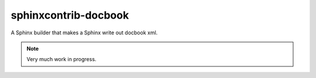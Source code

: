 sphinxcontrib-docbook
=====================



.. image:: https://travis-ci.org/HolgerPeters/sphinxcontrib-docbook.svg?branch=master
   :target: https://travis-ci.org/HolgerPeters/sphinxcontrib-docbook
    
.. image:: https://coveralls.io/repos/HolgerPeters/sphinxcontrib-docbook/badge.svg 
   :target: https://coveralls.io/r/HolgerPeters/sphinxcontrib-docbook 
    
A Sphinx builder that makes a Sphinx write out docbook xml.

.. note::

   Very much work in progress.
